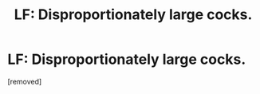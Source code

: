 #+TITLE: LF: Disproportionately large cocks.

* LF: Disproportionately large cocks.
:PROPERTIES:
:Author: Avaday_Daydream
:Score: 0
:DateUnix: 1495369850.0
:DateShort: 2017-May-21
:FlairText: Request
:END:
[removed]

